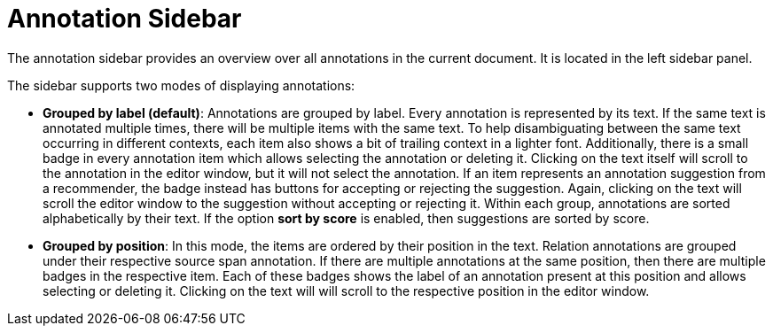 // Licensed to the Technische Universität Darmstadt under one
// or more contributor license agreements.  See the NOTICE file
// distributed with this work for additional information
// regarding copyright ownership.  The Technische Universität Darmstadt 
// licenses this file to you under the Apache License, Version 2.0 (the
// "License"); you may not use this file except in compliance
// with the License.
//  
// http://www.apache.org/licenses/LICENSE-2.0
// 
// Unless required by applicable law or agreed to in writing, software
// distributed under the License is distributed on an "AS IS" BASIS,
// WITHOUT WARRANTIES OR CONDITIONS OF ANY KIND, either express or implied.
// See the License for the specific language governing permissions and
// limitations under the License.

[[sect_annotation_sidebar]]
= Annotation Sidebar

The annotation sidebar provides an overview over all annotations in the current document. It is located in the left sidebar panel.

The sidebar supports two modes of displaying annotations:

* **Grouped by label (default)**: Annotations are grouped by label. Every annotation is represented
  by its text. If the same text is annotated multiple times, there will be multiple items with the
  same text. To help disambiguating between the same text occurring in different contexts, each item
  also shows a bit of trailing context in a lighter font. Additionally, there is a small badge in
  every annotation item which allows selecting the annotation or deleting it. Clicking on the text
  itself will scroll to the annotation in the editor window, but it will not select the annotation.
  If an item represents an annotation suggestion from a recommender, the badge instead has buttons
  for accepting or rejecting the suggestion. Again, clicking on the text will scroll the editor
  window to the suggestion without accepting or rejecting it. Within each group, annotations are
  sorted alphabetically by their text. If the option **sort by score** is enabled, then 
  suggestions are sorted by score.
* **Grouped by position**: In this mode, the items are ordered by their position in the text.
  Relation annotations are grouped under their respective source span annotation. If there are 
  multiple annotations at the same position, then there are multiple badges in the respective item.
  Each of these badges shows the label of an annotation present at this position and allows 
  selecting or deleting it. Clicking on the text will will scroll to the respective position in the 
  editor window.
